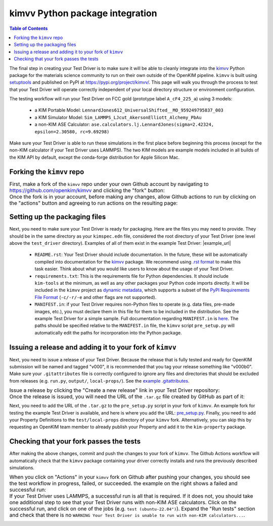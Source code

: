 ================================
kimvv Python package integration
================================

.. contents:: Table of Contents

The final step in creating your Test Driver is to make sure it will be able to cleanly integrate into the
`kimvv <https://github.com/openkim/kimvv>`_ Python package for the materials science community to run on their
own outside of the OpenKIM pipeline. ``kimvv`` is built using `setuptools <https://setuptools.pypa.io>`_ and
published on PyPI at https://pypi.org/project/kimvv/. This page will walk you through the process to test
that your Test Driver will operate correctly independent of your local directory structure or environment
configuration.

The testing workflow will run your Test Driver on FCC gold (prototype label ``A_cF4_225_a``) using 3 models:

  * a KIM Portable Model: ``LennardJones612_UniversalShifted__MO_959249795837_003``
  * a KIM Simulator Model: ``Sim_LAMMPS_LJcut_AkersonElliott_Alchemy_PbAu``
  * a non-KIM ASE Calculator: ``ase.calculators.lj.LennardJones(sigma=2.42324, epsilon=2.30580, rc=9.69298)``

Make sure your Test Driver is able to run these simulations in the first place before beginning this process (except
for the non-KIM calculator if your Test Driver uses LAMMPS). The two KIM models are example models included in all
builds of the KIM API by default, except the conda-forge distribution for Apple Silicon Mac.



Forking the ``kimvv`` repo
==========================

.. list-table::
   :class: borderless

   * - First, make a fork of the ``kimvv`` repo under your own Github account by navigating to https://github.com/openkim/kimvv and clicking the "fork" button:
     - .. image:: fork_kimvv.png
        :width: 500px
   * - Once the fork is in your account, before making any changes, allow Github actions to run by clicking on the "actions" button and agreeing to run actions
       on the resulting page:
     - .. image:: actions.png
        :width: 500px

Setting up the packaging files
==============================

Next, you need to make sure your Test Driver is ready for packaging. Here are the files you may need to provide. They should be in the same directory
as your ``kimspec.edn`` file, considered the root directory of your Test Driver (one level above the ``test_driver`` directory).
Examples of all of them exist in the example Test Driver: |example_url|

    * ``README.rst``: Your Test Driver should include documentation. In the future, these will be automatically compiled into documentation for the
      `kimvv <https://github.com/openkim/kimvv>`_ package. We recommend using `.rst format <https://docutils.sourceforge.io/rst.html>`_ to make this task
      easier. Think about what you would like users to know about the usage of your Test Driver.
    * ``requirements.txt``: This is the requirements file for Python dependencies. It should include ``kim-tools`` at the minimum, as well as any other packages
      your Python code imports directly. It will be included in the ``kimvv`` project as
      `dynamic metadata <https://setuptools.pypa.io/en/latest/userguide/pyproject_config.html#dynamic-metadata>`_, which supports a subset of the
      `PyPI Requirements File Format <https://pip.pypa.io/en/stable/reference/requirements-file-format/>`_ (``-c/-r/-e`` and other flags are not supported).
    * ``MANIFEST.in``: if your Test Driver requires non-Python files to operate (e.g. data files, pre-made images, etc.), you must declare them in this file
      for them to be included in the distribution. See the example Test Driver for a simple sample. Full documentation regarding ``MANIFEST.in`` is
      `here <https://setuptools.pypa.io/en/latest/userguide/miscellaneous.html>`_. The paths should be specified relative to the ``MANIFEST.in`` file,
      the ``kimvv`` script ``pre_setup.py`` will automatically edit the paths for incorporation into the Python package.


Issuing a release and adding it to your fork of ``kimvv``
=========================================================

Next, you need to issue a release of your Test Driver. Because the release that is fully tested and ready for OpenKIM submission
will be named and tagged "v000", it is recommended that you tag your release something like "v000b0". Make sure your ``.gitattributes``
file is correctly configured to ignore any files and directories that should be excluded from releases
(e.g. ``run.py``, ``output/``, ``local-props/``). See the
`example .gitattributes <https://github.com/openkim-hackathons/CrystalGenomeASEExample__TD_000000654321_000/blob/794664404260f9a6fc556e9401dba4851cdeb9c5/.gitattributes>`_.

.. list-table::
   :class: borderless

   * - Issue a release by clicking the "Create a new release" link in your Test Driver repository:
     - .. image:: release_start.png
        :width: 500px
   * - Once the release is issued, you will need the URL of the ``.tar.gz`` file created by GitHub as part of it:
     - .. image:: release_download.png
        :width: 500px

Next, you need to add the URL of the ``.tar.gz`` to the ``pre_setup.py`` script in your fork of ``kimvv``. An example fork for testing the example Test Driver is available,
and here is where you add the URL: `pre_setup.py <https://github.com/openkim-hackathons/kimvv-example-driver-testing-fork/blob/main/pre_setup.py>`_.
Finally, you need to add your Property Definitions to the ``test/local-props`` directory of your ``kimvv`` fork. Alternatively, you can skip this by requesting an OpenKIM team member
to already publish your Property and add it to the ``kim-property`` package.

Checking that your fork passes the tests
========================================

After making the above changes, commit and push the changes to your fork of ``kimvv``. The Github Actions workflow will automatically check that the ``kimvv`` package
containing your driver correctly installs and runs the previously described simulations.

.. list-table::
   :class: borderless

   * - When you click on "Actions" in your ``kimvv`` fork on Github after pushing your changes, you should see the test workflow in progress, failed, or succeeded.
       the example on the right shows a failed and successful run:
     - .. image:: actions_results.png
        :width: 500px
   * - If your Test Driver uses LAMMPS, a successful run is all that is required. If it does not, you should take one additional step to see that your Test Driver
       runs with non-KIM ASE calculators. Click on the successful run, and click on one of the jobs (e.g. ``test (ubuntu-22.04")``). Expand the "Run tests" section
       and check that there is no ``WARNING Your Test Driver is unable to run with non-KIM calculators...``.
     - .. image:: actions_warnings.png
        :width: 500px
